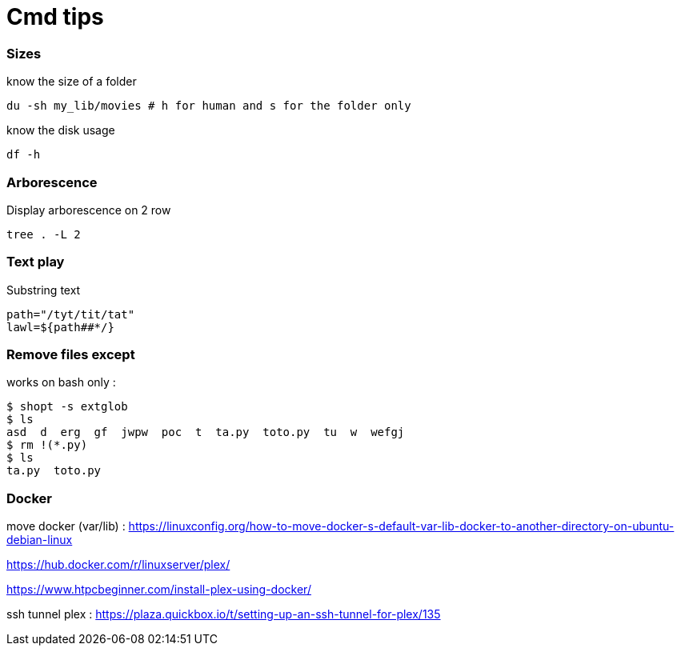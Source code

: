 = Cmd tips

// :hp-image: /covers/cover.png
:hp-tags: bash, commands, tips, unix
// :hp-tags: HubPress, Blog, Open_Source,
// :hp-alt-title: My English Title

=== Sizes

know the size of a folder 
[source, shell]
----
du -sh my_lib/movies # h for human and s for the folder only
----

know the disk usage 
[source, shell]
----
df -h
----

=== Arborescence

Display arborescence on 2 row
[source, shell]
----
tree . -L 2
----

=== Text play

Substring text

[source, shell]
----
path="/tyt/tit/tat"
lawl=${path##*/}
----

=== Remove files except

works on bash only : 

[source, shell]
----
$ shopt -s extglob
$ ls
asd  d  erg  gf  jwpw  poc  t  ta.py  toto.py  tu  w  wefgj
$ rm !(*.py)
$ ls
ta.py  toto.py
----

=== Docker

move docker (var/lib) : https://linuxconfig.org/how-to-move-docker-s-default-var-lib-docker-to-another-directory-on-ubuntu-debian-linux

https://hub.docker.com/r/linuxserver/plex/

https://www.htpcbeginner.com/install-plex-using-docker/

ssh tunnel plex : 
https://plaza.quickbox.io/t/setting-up-an-ssh-tunnel-for-plex/135
